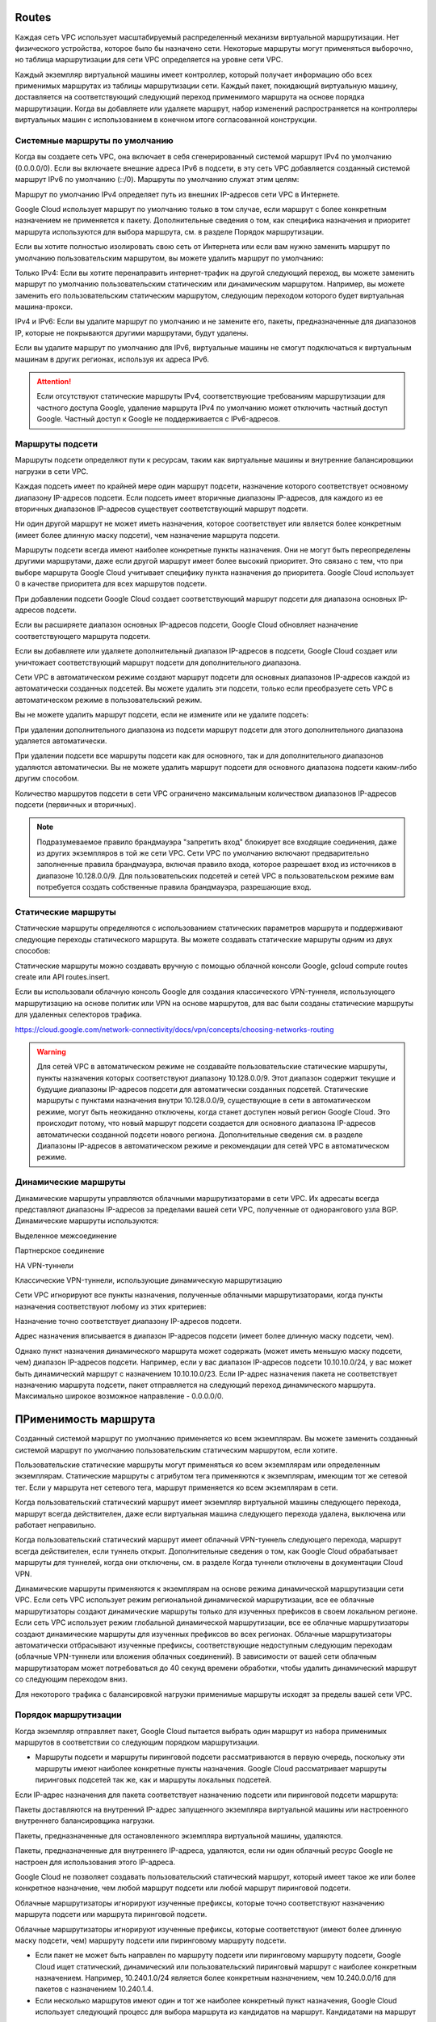 Routes
~~~~~~~

Каждая сеть VPC использует масштабируемый распределенный механизм виртуальной маршрутизации. Нет физического устройства, которое было бы назначено сети. Некоторые маршруты могут применяться выборочно, но таблица маршрутизации для сети VPC определяется на уровне сети VPC.

Каждый экземпляр виртуальной машины имеет контроллер, который получает информацию обо всех применимых маршрутах из таблицы маршрутизации сети. Каждый пакет, покидающий виртуальную машину, доставляется на соответствующий следующий переход применимого маршрута на основе порядка маршрутизации. Когда вы добавляете или удаляете маршрут, набор изменений распространяется на контроллеры виртуальных машин с использованием в конечном итоге согласованной конструкции.

Системные маршруты по умолчанию
""""""""""""""""""""""""""""""""

Когда вы создаете сеть VPC, она включает в себя сгенерированный системой маршрут IPv4 по умолчанию (0.0.0.0/0). Если вы включаете внешние адреса IPv6 в подсети, в эту сеть VPC добавляется созданный системой маршрут IPv6 по умолчанию (::/0). Маршруты по умолчанию служат этим целям:

Маршрут по умолчанию IPv4 определяет путь из внешних IP-адресов сети VPC в Интернете.

Google Cloud использует маршрут по умолчанию только в том случае, если маршрут с более конкретным назначением не применяется к пакету. Дополнительные сведения о том, как специфика назначения и приоритет маршрута используются для выбора маршрута, см. в разделе Порядок маршрутизации.

Если вы хотите полностью изолировать свою сеть от Интернета или если вам нужно заменить маршрут по умолчанию пользовательским маршрутом, вы можете удалить маршрут по умолчанию:

Только IPv4: Если вы хотите перенаправить интернет-трафик на другой следующий переход, вы можете заменить маршрут по умолчанию пользовательским статическим или динамическим маршрутом. Например, вы можете заменить его пользовательским статическим маршрутом, следующим переходом которого будет виртуальная машина-прокси.

IPv4 и IPv6: Если вы удалите маршрут по умолчанию и не замените его, пакеты, предназначенные для диапазонов IP, которые не покрываются другими маршрутами, будут удалены.

Если вы удалите маршрут по умолчанию для IPv6, виртуальные машины не смогут подключаться к виртуальным машинам в других регионах, используя их адреса IPv6.

.. attention:: Если отсутствуют статические маршруты IPv4, соответствующие требованиям маршрутизации для частного доступа Google, удаление маршрута IPv4 по умолчанию может отключить частный доступ Google. Частный доступ к Google не поддерживается с IPv6-адресов.

Маршруты подсети
"""""""""""""""""""

Маршруты подсети определяют пути к ресурсам, таким как виртуальные машины и внутренние балансировщики нагрузки в сети VPC.

Каждая подсеть имеет по крайней мере один маршрут подсети, назначение которого соответствует основному диапазону IP-адресов подсети. Если подсеть имеет вторичные диапазоны IP-адресов, для каждого из ее вторичных диапазонов IP-адресов существует соответствующий маршрут подсети. 

Ни один другой маршрут не может иметь назначения, которое соответствует или является более конкретным (имеет более длинную маску подсети), чем назначение маршрута подсети.

Маршруты подсети всегда имеют наиболее конкретные пункты назначения. Они не могут быть переопределены другими маршрутами, даже если другой маршрут имеет более высокий приоритет. Это связано с тем, что при выборе маршрута Google Cloud учитывает специфику пункта назначения до приоритета. Google Cloud использует 0 в качестве приоритета для всех маршрутов подсети.

При добавлении подсети Google Cloud создает соответствующий маршрут подсети для диапазона основных IP-адресов подсети.

Если вы расширяете диапазон основных IP-адресов подсети, Google Cloud обновляет назначение соответствующего маршрута подсети.

Если вы добавляете или удаляете дополнительный диапазон IP-адресов в подсети, Google Cloud создает или уничтожает соответствующий маршрут подсети для дополнительного диапазона.

Сети VPC в автоматическом режиме создают маршрут подсети для основных диапазонов IP-адресов каждой из автоматически созданных подсетей. Вы можете удалить эти подсети, только если преобразуете сеть VPC в автоматическом режиме в пользовательский режим.

Вы не можете удалить маршрут подсети, если не измените или не удалите подсеть:

При удалении дополнительного диапазона из подсети маршрут подсети для этого дополнительного диапазона удаляется автоматически.

При удалении подсети все маршруты подсети как для основного, так и для дополнительного диапазонов удаляются автоматически. Вы не можете удалить маршрут подсети для основного диапазона подсети каким-либо другим способом.

Количество маршрутов подсети в сети VPC ограничено максимальным количеством диапазонов IP-адресов подсети (первичных и вторичных).

.. note:: Подразумеваемое правило брандмауэра "запретить вход" блокирует все входящие соединения, даже из других экземпляров в той же сети VPC. Сети VPC по умолчанию включают предварительно заполненные правила брандмауэра, включая правило входа, которое разрешает вход из источников в диапазоне 10.128.0.0/9. Для пользовательских подсетей и сетей VPC в пользовательском режиме вам потребуется создать собственные правила брандмауэра, разрешающие вход.

Статические маршруты
"""""""""""""""""""""

Статические маршруты определяются с использованием статических параметров маршрута и поддерживают следующие переходы статического маршрута. Вы можете создавать статические маршруты одним из двух способов:

Статические маршруты можно создавать вручную с помощью облачной консоли Google, gcloud compute routes create или API routes.insert.

Если вы использовали облачную консоль Google для создания классического VPN-туннеля, использующего маршрутизацию на основе политик или VPN на основе маршрутов, для вас были созданы статические маршруты для удаленных селекторов трафика. 

https://cloud.google.com/network-connectivity/docs/vpn/concepts/choosing-networks-routing

.. warning:: Для сетей VPC в автоматическом режиме не создавайте пользовательские статические маршруты, пункты назначения которых соответствуют диапазону 10.128.0.0/9. Этот диапазон содержит текущие и будущие диапазоны IP-адресов подсети для автоматически созданных подсетей. Статические маршруты с пунктами назначения внутри 10.128.0.0/9, существующие в сети в автоматическом режиме, могут быть неожиданно отключены, когда станет доступен новый регион Google Cloud. Это происходит потому, что новый маршрут подсети создается для основного диапазона IP-адресов автоматически созданной подсети нового региона. Дополнительные сведения см. в разделе Диапазоны IP-адресов в автоматическом режиме и рекомендации для сетей VPC в автоматическом режиме.

Динамические маршруты
""""""""""""""""""""""

Динамические маршруты управляются облачными маршрутизаторами в сети VPC. Их адресаты всегда представляют диапазоны IP-адресов за пределами вашей сети VPC, полученные от однорангового узла BGP. Динамические маршруты используются:

Выделенное межсоединение

Партнерское соединение

HA VPN-туннели

Классические VPN-туннели, использующие динамическую маршрутизацию

Сети VPC игнорируют все пункты назначения, полученные облачными маршрутизаторами, когда пункты назначения соответствуют любому из этих критериев:

Назначение точно соответствует диапазону IP-адресов подсети.

Адрес назначения вписывается в диапазон IP-адресов подсети (имеет более длинную маску подсети, чем).

Однако пункт назначения динамического маршрута может содержать (может иметь меньшую маску подсети, чем) диапазон IP-адресов подсети. Например, если у вас диапазон IP-адресов подсети 10.10.10.0/24, у вас может быть динамический маршрут с назначением 10.10.10.0/23. Если IP-адрес назначения пакета не соответствует назначению маршрута подсети, пакет отправляется на следующий переход динамического маршрута. Максимально широкое возможное направление - 0.0.0.0/0.

ПРименимость маршрута
~~~~~~~~~~~~~~~~~~~~~~

Созданный системой маршрут по умолчанию применяется ко всем экземплярам. Вы можете заменить созданный системой маршрут по умолчанию пользовательским статическим маршрутом, если хотите.

Пользовательские статические маршруты могут применяться ко всем экземплярам или определенным экземплярам. Статические маршруты с атрибутом тега применяются к экземплярам, имеющим тот же сетевой тег. Если у маршрута нет сетевого тега, маршрут применяется ко всем экземплярам в сети.

Когда пользовательский статический маршрут имеет экземпляр виртуальной машины следующего перехода, маршрут всегда действителен, даже если виртуальная машина следующего перехода удалена, выключена или работает неправильно.

Когда пользовательский статический маршрут имеет облачный VPN-туннель следующего перехода, маршрут всегда действителен, если туннель открыт. Дополнительные сведения о том, как Google Cloud обрабатывает маршруты для туннелей, когда они отключены, см. в разделе Когда туннели отключены в документации Cloud VPN.

Динамические маршруты применяются к экземплярам на основе режима динамической маршрутизации сети VPC. Если сеть VPC использует режим региональной динамической маршрутизации, все ее облачные маршрутизаторы создают динамические маршруты только для изученных префиксов в своем локальном регионе. Если сеть VPC использует режим глобальной динамической маршрутизации, все ее облачные маршрутизаторы создают динамические маршруты для изученных префиксов во всех регионах.
Облачные маршрутизаторы автоматически отбрасывают изученные префиксы, соответствующие недоступным следующим переходам (облачные VPN-туннели или вложения облачных соединений). В зависимости от вашей сети облачным маршрутизаторам может потребоваться до 40 секунд времени обработки, чтобы удалить динамический маршрут со следующим переходом вниз.

Для некоторого трафика с балансировкой нагрузки применимые маршруты исходят за пределы вашей сети VPC.

Порядок маршрутизации
"""""""""""""""""""""""""""

Когда экземпляр отправляет пакет, Google Cloud пытается выбрать один маршрут из набора применимых маршрутов в соответствии со следующим порядком маршрутизации.

* Маршруты подсети и маршруты пиринговой подсети рассматриваются в первую очередь, поскольку эти маршруты имеют наиболее конкретные пункты назначения. Google Cloud рассматривает маршруты пиринговых подсетей так же, как и маршруты локальных подсетей.

Если IP-адрес назначения для пакета соответствует назначению подсети или пиринговой подсети маршрута:

Пакеты доставляются на внутренний IP-адрес запущенного экземпляра виртуальной машины или настроенного внутреннего балансировщика нагрузки.

Пакеты, предназначенные для остановленного экземпляра виртуальной машины, удаляются.

Пакеты, предназначенные для внутреннего IP-адреса, удаляются, если ни один облачный ресурс Google не настроен для использования этого IP-адреса.

Google Cloud не позволяет создавать пользовательский статический маршрут, который имеет такое же или более конкретное назначение, чем любой маршрут подсети или любой маршрут пиринговой подсети.

Облачные маршрутизаторы игнорируют изученные префиксы, которые точно соответствуют назначению маршрута подсети или маршрута пиринговой подсети.

Облачные маршрутизаторы игнорируют изученные префиксы, которые соответствуют (имеют более длинную маску подсети, чем) маршруту подсети или пиринговому маршруту подсети.

* Если пакет не может быть направлен по маршруту подсети или пиринговому маршруту подсети, Google Cloud ищет статический, динамический или пользовательский пиринговый маршрут с наиболее конкретным назначением. Например, 10.240.1.0/24 является более конкретным назначением, чем 10.240.0.0/16 для пакетов с назначением 10.240.1.4.

* Если несколько маршрутов имеют один и тот же наиболее конкретный пункт назначения, Google Cloud использует следующий процесс для выбора маршрута из кандидатов на маршрут. Кандидатами на маршрут являются статические, динамические и пиринговые пользовательские маршруты, имеющие один и тот же наиболее конкретный пункт назначения.

a. Если ваша сеть VPC подключена к одноранговым сетям, Google Cloud исключает всех кандидатов на маршрут, кроме тех, которые находятся в одной сети VPC.

* Если в вашей локальной сети VPC существует один или несколько кандидатов на маршрут, Google Cloud игнорирует всех кандидатов на маршрут из одноранговых сетей.

* Если ни один из кандидатов на маршрут не существует в вашей локальной сети VPC, а вместо этого существует в нескольких одноранговых сетях, Google Cloud игнорирует всех кандидатов на маршрут, за исключением тех, которые определены в одной из одноранговых сетей. Google Cloud использует внутренний алгоритм для выбора одноранговой сети, и этот алгоритм не учитывает приоритет маршрута на данном этапе процесса. Если вы подключаетесь к новой сети или отключаетесь от существующей одноранговой сети, это может изменить выбранную Google Cloud сеть VPC.

b. Google Cloud исключает всех кандидатов на маршрут, за исключением тех, которые имеют наивысший приоритет. Если в результате останется один оставшийся маршрут, Google Cloud отправит пакет на следующий переход.

c. Если несколько кандидатов на маршрут имеют одинаковый наивысший приоритет, Google Cloud продолжит процесс исключения, используя следующий переход маршрута и тип маршрута. Если в результате останется один оставшийся маршрут, Google Cloud отправит пакет на следующий переход.

Наиболее предпочтительны пользовательские статические маршруты со следующими переходами, экземпляром следующего перехода, IP-адресом следующего перехода или VPN-туннелем следующего перехода. Все остальные кандидаты на маршрут исключаются, если существует кандидат на маршрут, использующий этот тип следующего перехода.

Пользовательские динамические маршруты являются вторыми по предпочтительности.

Пользовательские статические маршруты со следующими переходами внутренний балансировщик нагрузки TCP/UDP являются третьими по предпочтительности.

Пользовательские статические маршруты, использующие следующий переход интернет-шлюза по умолчанию, являются наименее предпочтительными.

d. Если из кандидатов на маршрут остается более одного маршрута, все эти маршруты существуют в одной и той же сети VPC, имеют одинаковый наивысший приоритет и имеют один и тот же тип маршрута или используют один и тот же тип следующего перехода. Google Cloud распределяет трафик следующим образом:

Если следующий переход не является внутренним балансировщиком нагрузки TCP/UDP, Google Cloud распределяет пакеты между следующими переходами кандидатов на маршрут, используя хэш из пяти кортежей для соответствия, реализуя многопутевую передачу с равной стоимостью (ECMP). Вычисления хэша выполняются для каждого пакета во время его отправки на основе количества кандидатов на маршрут на данном этапе. Если количество кандидатов на маршрут изменится, хэш может направить пакет с тем же хэшем из пяти кортежей на другой следующий переход.

Если следующий переход является внутренним балансировщиком нагрузки TCP/UDP, Google Cloud использует внутренний алгоритм для выбора одного балансировщика нагрузки следующего перехода, игнорируя другие следующие переходы балансировщика нагрузки, даже если они связаны с маршрутами с одинаковым приоритетом. Дополнительные сведения об этой ситуации см. в разделе Рекомендации, касающиеся следующих переходов внутреннего балансировщика нагрузки TCP/UDP.

* Если подходящее место назначения не найдено, Google Cloud отбрасывает пакет, отвечая на сообщение об ошибке назначения ICMP или недоступности сети.




